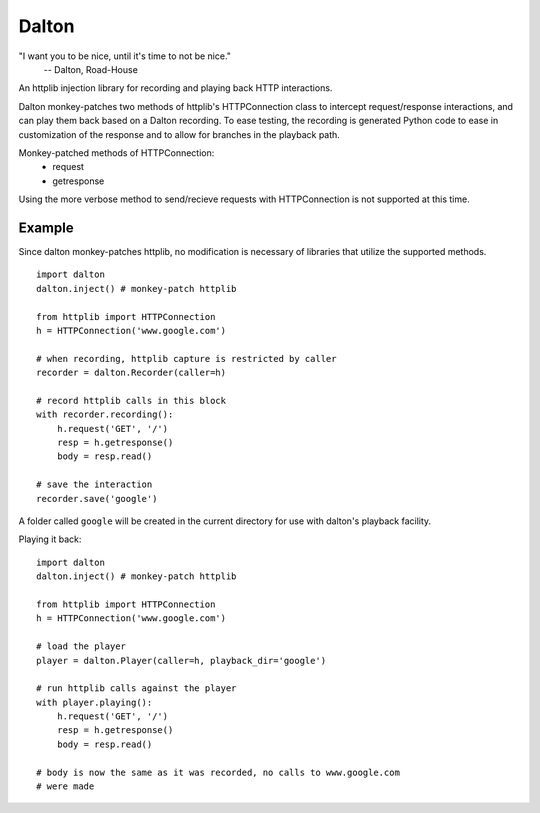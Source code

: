 ======
Dalton
======

"I want you to be nice, until it's time to not be nice."
    -- Dalton, Road-House

An httplib injection library for recording and playing back HTTP interactions.

Dalton monkey-patches two methods of httplib's HTTPConnection class to
intercept request/response interactions, and can play them back based on a
Dalton recording. To ease testing, the recording is generated Python code to
ease in customization of the response and to allow for branches in the
playback path.

Monkey-patched methods of HTTPConnection:
    - request
    - getresponse

Using the more verbose method to send/recieve requests with HTTPConnection is
not supported at this time.


Example
=======

Since dalton monkey-patches httplib, no modification is necessary of libraries
that utilize the supported methods.

::

    import dalton
    dalton.inject() # monkey-patch httplib
    
    from httplib import HTTPConnection
    h = HTTPConnection('www.google.com')
    
    # when recording, httplib capture is restricted by caller
    recorder = dalton.Recorder(caller=h)
    
    # record httplib calls in this block
    with recorder.recording():
        h.request('GET', '/')
        resp = h.getresponse()
        body = resp.read()
    
    # save the interaction
    recorder.save('google')

A folder called ``google`` will be created in the current directory for use
with dalton's playback facility.

Playing it back::
    
    import dalton
    dalton.inject() # monkey-patch httplib
    
    from httplib import HTTPConnection
    h = HTTPConnection('www.google.com')
    
    # load the player
    player = dalton.Player(caller=h, playback_dir='google')
    
    # run httplib calls against the player
    with player.playing():
        h.request('GET', '/')
        resp = h.getresponse()
        body = resp.read()
    
    # body is now the same as it was recorded, no calls to www.google.com
    # were made
